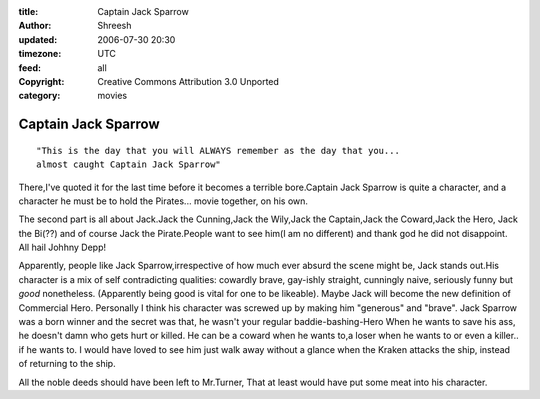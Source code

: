 :title: Captain Jack Sparrow
:author: Shreesh
:updated: 2006-07-30 20:30
:timezone: UTC
:feed: all
:copyright: Creative Commons Attribution 3.0 Unported
:category: movies

Captain Jack Sparrow
----------------------------------

::

    "This is the day that you will ALWAYS remember as the day that you...
    almost caught Captain Jack Sparrow"


There,I've quoted it for the last time before it becomes a terrible
bore.Captain Jack Sparrow is quite a character, and a character he must
be to hold the Pirates... movie together, on his own.

The second part is all about Jack.Jack the Cunning,Jack the Wily,Jack
the Captain,Jack the Coward,Jack the Hero, Jack the Bi(??) and of course
Jack the Pirate.People want to see him(I am no different) and thank god
he did not disappoint. All hail Johhny Depp!

Apparently, people like Jack Sparrow,irrespective of how much ever
absurd the scene might be, Jack stands out.His character is a mix of
self contradicting qualities: cowardly brave, gay-ishly straight,
cunningly naive, seriously funny but *good* nonetheless. (Apparently
being good is vital for one to be likeable). Maybe Jack will become the
new definition of Commercial Hero. Personally I think his character was
screwed up by making him "generous" and "brave". Jack Sparrow was a born
winner and the secret was that, he wasn't your regular
baddie-bashing-Hero When he wants to save his ass, he doesn't damn who
gets hurt or killed. He can be a coward when he wants to,a loser when he
wants to or even a killer.. if he wants to. I would have loved to see
him just walk away without a glance when the Kraken attacks the ship,
instead of returning to the ship.

All the noble deeds should have been left to Mr.Turner, That at least
would have put some meat into his character.

